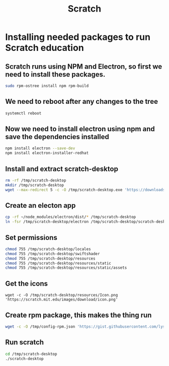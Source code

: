 #+title: Scratch

* Installing needed packages to run Scratch education
** Scratch runs using NPM and Electron, so first we need to install these packages.
#+BEGIN_SRC bash
sudo rpm-ostree install npm rpm-build
#+END_SRC
** We need to reboot after any changes to the tree
#+BEGIN_SRC bash
systemctl reboot
#+END_SRC
** Now we need to install electron using npm and save the dependencies installed
#+BEGIN_SRC bash
npm install electron --save-dev
npm install electron-installer-redhat
#+END_SRC
** Install and extract scratch-desktop
#+BEGIN_SRC bash
rm -rf /tmp/scratch-desktop
mkdir /tmp/scratch-desktop
wget --max-redirect 5 -c -O /tmp/scratch-desktop.exe 'https://downloads.scratch.mit.edu/desktop/Scratch%20Setup.exe' 7za x -aoa -y /tmp/scratch-desktop.exe -o /tmp/scratch-desktop
#+END_SRC
** Create an electon app
#+BEGIN_SRC bash
cp -rf ~/node_modules/electron/dist/* /tmp/scratch-desktop
ln -fsr /tmp/scratch-desktop/electron /tmp/scratch-desktop/scratch-desktop
#+END_SRC
** Set permissions
#+BEGIN_SRC bash
chmod 755 /tmp/scratch-desktop/locales
chmod 755 /tmp/scratch-desktop/swiftshader
chmod 755 /tmp/scratch-desktop/resources
chmod 755 /tmp/scratch-desktop/resources/static
chmod 755 /tmp/scratch-desktop/resources/static/assets
#+END_SRC
** Get the icons
#+BEGIN_SRC
wget -c -O /tmp/scratch-desktop/resources/Icon.png 'https://scratch.mit.edu/images/download/icon.png'
#+END_SRC
** Create rpm package, this makes the thing run
#+BEGIN_SRC bash
wget -c -O /tmp/config-rpm.json 'https://gist.githubusercontent.com/lyshie/0c49393076b8b375ca1bd98c28f95fb0/raw/223cc112d99c3bdc1829fc25b19c260856134a82/config-rpm.json' ~/node_modules/.bin/electron-installer-redhat --config /tpm/config-rpm.json
#+END_SRC
** Run scratch
#+BEGIN_SRC bash
cd /tmp/scratch-desktop
./scratch-desktop
#+END_SRC
